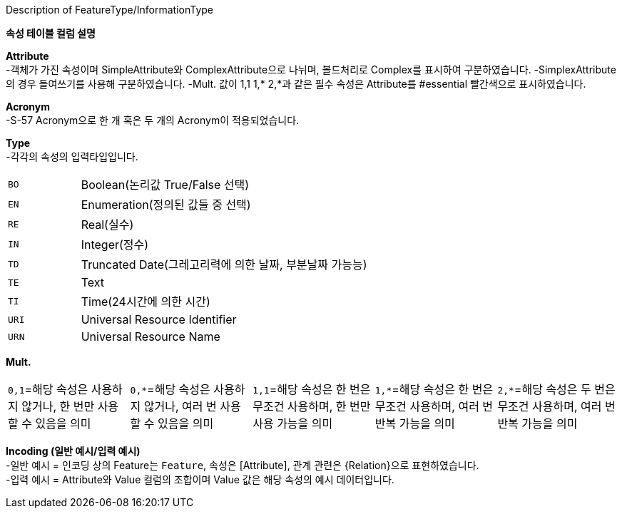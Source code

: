 .Description of FeatureType/InformationType
**속성 테이블 컬럼 설명**

**Attribute** +
-객체가 가진 속성이며 SimpleAttribute와 ComplexAttribute으로 나뉘며, 볼드처리로 Complex를 표시하여 구분하였습니다.
-SimplexAttribute의 경우 들여쓰기를 사용해 구분하였습니다.
-Mult. 값이 1,1 1,* 2,*과 같은 필수 속성은 Attribute를 #essential 빨간색으로 표시하였습니다.

**Acronym** +
-S-57 Acronym으로 한 개 혹은 두 개의 Acronym이 적용되었습니다.

**Type** +
-각각의 속성의 입력타입입니다.
[cols="1,4" option=header]
|===
a| `BO`|Boolean(논리값 True/False 선택)
a| `EN`|Enumeration(정의된 값들 중 선택)
a| `RE`|Real(실수)
a| `IN`|Integer(정수)
a| `TD`|Truncated Date(그레고리력에 의한 날짜, 부분날짜 가능능)
a| `TE`|Text
a| `TI`|Time(24시간에 의한 시간)
a| `URI`|Universal Resource Identifier
a| `URN`|Universal Resource Name
|===
    
**Mult.** +
[cols="1,1,1,1,1" frame=none, grid=none]
|===
a| `0,1`=해당 속성은 사용하지 않거나, 한 번만 사용할 수 있음을 의미
a| `0,*`=해당 속성은 사용하지 않거나, 여러 번 사용할 수 있음을 의미
a| `1,1`=해당 속성은 한 번은 무조건 사용하며, 한 번만 사용 가능을 의미
a| `1,*`=해당 속성은 한 번은 무조건 사용하며, 여러 번 반복 가능을 의미
a| `2,*`=해당 속성은 두 번은 무조건 사용하며, 여러 번 반복 가능을 의미
|===

**Incoding (일반 예시/입력 예시)** +
-일반 예시 = 인코딩 상의 Feature는 `Feature`, 속성은 [Attribute], 관계 관련은 {Relation}으로 표현하였습니다. +
-입력 예시 = Attribute와 Value 컬럼의 조합이며 Value 값은 해당 속성의 예시 데이터입니다.